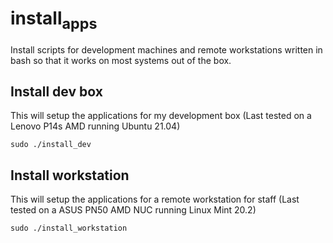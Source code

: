 * install_apps

Install scripts for development machines and remote workstations written in bash so that it works on most systems out of the box.

** Install dev box

This will setup the applications for my development box
(Last tested on a Lenovo P14s AMD running Ubuntu 21.04)
: sudo ./install_dev

** Install workstation

This will setup the applications for a remote workstation for staff
(Last tested on a ASUS PN50 AMD NUC running Linux Mint 20.2)
: sudo ./install_workstation
